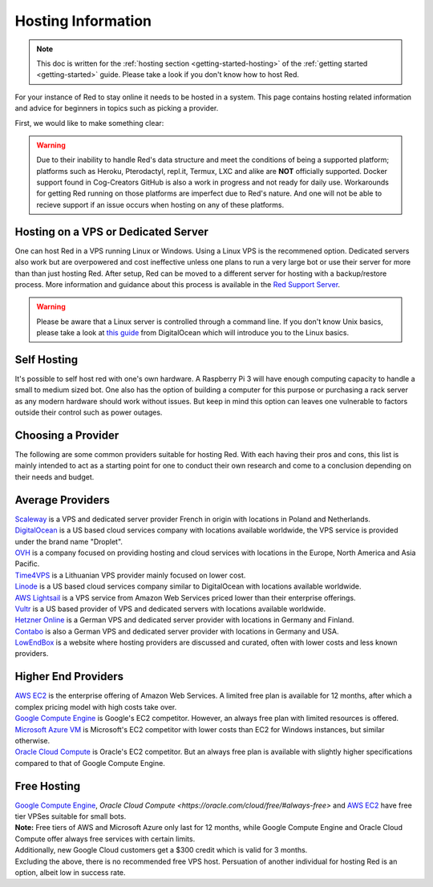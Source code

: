 .. source: https://gist.github.com/Twentysix26/cb4401c6e507782aa6698e9e470243ed

.. _host-list:

===================
Hosting Information
===================

.. note::
    This doc is written for the :ref:`hosting section <getting-started-hosting>`
    of the :ref:`getting started <getting-started>` guide. Please take a look
    if you don't know how to host Red.


| For your instance of Red to stay online it needs to be hosted in a system.
  This page contains hosting related information and advice for beginners in 
  topics such as picking a provider.

First, we would like to make something clear:

.. warning::
    Due to their inability to handle Red's data structure and meet the
    conditions of being a supported platform; platforms such as Heroku, 
    Pterodactyl, repl.it, Termux, LXC and alike are **NOT** officially supported. 
    Docker support found in Cog-Creators GitHub is also a work in progress 
    and not ready for daily use. Workarounds for getting Red  running on those 
    platforms are imperfect due to Red's nature. And one will not be able to 
    recieve support if an issue occurs when hosting on any of these platforms.


------------------------------------
Hosting on a VPS or Dedicated Server
------------------------------------

| One can host Red in a VPS running Linux or Windows. Using a Linux VPS is the
  recommened option. Dedicated servers also work but are overpowered and cost 
  ineffective unless one plans to run a very large bot or use their server for 
  more than than just hosting Red. After setup, Red can be moved to a different 
  server for hosting with a backup/restore process. More information and guidance
  about this process is available in the `Red Support Server <https://discord.com/invite/red>`_.

.. warning::
    Please be aware that a Linux server is controlled through a command line.
    If you don't know Unix basics, please take a look at `this guide
    <https://www.digitalocean.com/community/tutorials/an-introduction-to-linux-basics>`_
    from DigitalOcean which will introduce you to the Linux basics.


------------
Self Hosting
------------

| It's possible to self host red with one's own hardware. A Raspberry Pi 3 
  will have enough computing capacity to handle a small to medium sized bot. 
  One also has the option of building a computer for this purpose or purchasing 
  a  rack server as any modern hardware should work without issues. But keep in
  mind this option can leaves one vulnerable to factors outside their control
  such as power outages.

-------------------
Choosing a Provider
-------------------

| The following are some common providers suitable for hosting Red. With
  each having their pros and cons, this list is mainly intended to act as a
  starting point for one to conduct their own research and come to
  a conclusion depending on their needs and budget.


-----------------
Average Providers
-----------------

| `Scaleway <https://www.scaleway.com/>`_ is a VPS and dedicated server
 provider French in origin with locations in Poland and Netherlands.

| `DigitalOcean <https://www.digitalocean.com/>`_ is a US based cloud services company 
 with locations available worldwide, the VPS service is provided under the brand name
 "Droplet".

| `OVH <https://us.ovhcloud.com/vps/>`_ is a company focused on providing hosting
 and cloud services with locations in the Europe, North America and Asia Pacific.

| `Time4VPS <https://www.time4vps.eu/>`_ is a Lithuanian VPS provider mainly focused
 on lower cost.

| `Linode <https://www.linode.com/>`_ is a US based cloud services company similar
 to DigitalOcean with locations available worldwide.

| `AWS Lightsail <https://aws.amazon.com/lightsail/>`_ is a VPS service from Amazon
 Web Services priced lower than their enterprise offerings.

| `Vultr <https://www.vultr.com/>`_ is a US based provider of VPS and dedicated servers
 with locations available worldwide.

| `Hetzner Online <https://www.hetzner.com/>`_ is a German VPS and dedicated server
 provider with locations in Germany and Finland.

| `Contabo <https://contabo.com/>`_ is also a German VPS and dedicated server provider
 with locations in Germany and USA.

| `LowEndBox <http://lowendbox.com/>`_ is a website where hosting providers are
 discussed and curated, often with lower costs and less known providers.

--------------------
Higher End Providers
--------------------

| `AWS EC2 <https://aws.amazon.com/ec2/>`__ is the enterprise offering of Amazon Web Services.
 A limited free plan is available for 12 months, after which a complex pricing model with
 high costs take over.

| `Google Compute Engine <https://cloud.google.com/compute/>`__ is Google's EC2 competitor.
 However, an always free plan with limited resources is offered.

| `Microsoft Azure VM <https://azure.microsoft.com/services/virtual-machines/>`__ is
 Microsoft's EC2 competitor with lower costs than EC2 for Windows instances, but similar
 otherwise.

| `Oracle Cloud Compute  <https://www.oracle.com/cloud/compute/>`__ is Oracle's EC2
 competitor. But an always free plan is available with slightly higher specifications
 compared to that of Google Compute Engine.

------------
Free Hosting
------------

| `Google Compute Engine <https://cloud.google.com/free/docs/gcp-free-tier>`_,
  `Oracle Cloud Compute <https://oracle.com/cloud/free/#always-free>` and
  `AWS EC2 <https://aws.amazon.com/free/>`_ have free tier VPSes suitable for small bots.

| **Note:** Free tiers of AWS and Microsoft Azure only last for 12 months, while
 Google Compute Engine and Oracle Cloud Compute offer always free services with
 certain limits.

| Additionally, new Google Cloud customers get a $300 credit which is valid for 3 months.

| Excluding the above, there is no recommended free VPS host. Persuation of
 another individual for hosting Red is an option, albeit low in success rate.